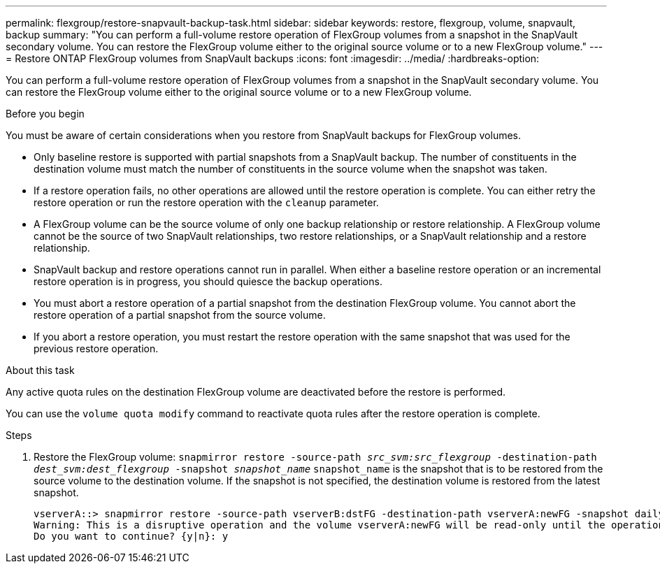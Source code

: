 ---
permalink: flexgroup/restore-snapvault-backup-task.html
sidebar: sidebar
keywords: restore, flexgroup, volume, snapvault, backup
summary: "You can perform a full-volume restore operation of FlexGroup volumes from a snapshot in the SnapVault secondary volume. You can restore the FlexGroup volume either to the original source volume or to a new FlexGroup volume."
---
= Restore ONTAP FlexGroup volumes from SnapVault backups
:icons: font
:imagesdir: ../media/
:hardbreaks-option:

[.lead]
You can perform a full-volume restore operation of FlexGroup volumes from a snapshot in the SnapVault secondary volume. You can restore the FlexGroup volume either to the original source volume or to a new FlexGroup volume.

.Before you begin

You must be aware of certain considerations when you restore from SnapVault backups for FlexGroup volumes.

* Only baseline restore is supported with partial snapshots from a SnapVault backup.
The number of constituents in the destination volume must match the number of constituents in the source volume when the snapshot was taken.

* If a restore operation fails, no other operations are allowed until the restore operation is complete.
You can either retry the restore operation or run the restore operation with the `cleanup` parameter.

* A FlexGroup volume can be the source volume of only one backup relationship or restore relationship.
A FlexGroup volume cannot be the source of two SnapVault relationships, two restore relationships, or a SnapVault relationship and a restore relationship.

* SnapVault backup and restore operations cannot run in parallel.
When either a baseline restore operation or an incremental restore operation is in progress, you should quiesce the backup operations.

* You must abort a restore operation of a partial snapshot from the destination FlexGroup volume.
You cannot abort the restore operation of a partial snapshot from the source volume.

* If you abort a restore operation, you must restart the restore operation with the same snapshot that was used for the previous restore operation.

.About this task

Any active quota rules on the destination FlexGroup volume are deactivated before the restore is performed.

You can use the `volume quota modify` command to reactivate quota rules after the restore operation is complete.

.Steps

. Restore the FlexGroup volume: `snapmirror restore -source-path _src_svm:src_flexgroup_ -destination-path _dest_svm:dest_flexgroup_ -snapshot _snapshot_name_`
`snapshot_name` is the snapshot that is to be restored from the source volume to the destination volume. If the snapshot is not specified, the destination volume is restored from the latest snapshot.
+
----
vserverA::> snapmirror restore -source-path vserverB:dstFG -destination-path vserverA:newFG -snapshot daily.2016-07-15_0010
Warning: This is a disruptive operation and the volume vserverA:newFG will be read-only until the operation completes
Do you want to continue? {y|n}: y
----


// 2-APR-2025 ONTAPDOC-2919